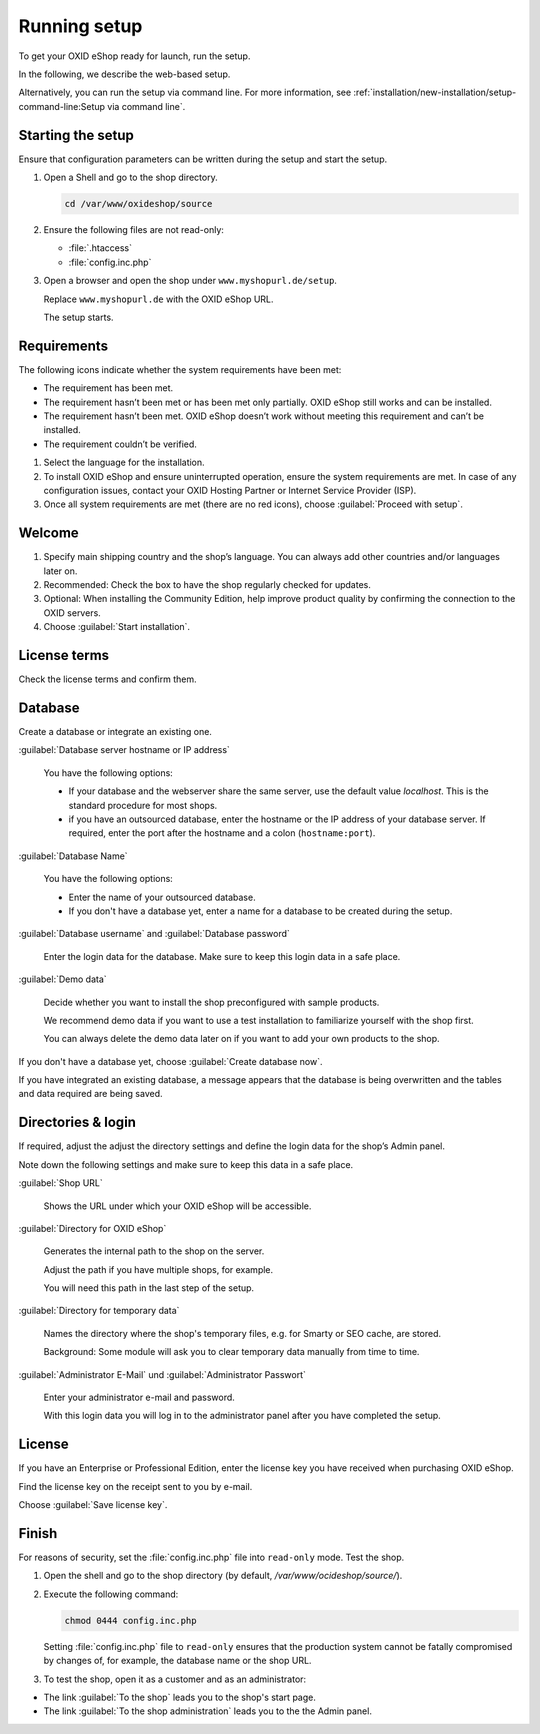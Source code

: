 ﻿Running setup
=============

To get your OXID eShop ready for launch, run the setup.

In the following, we describe the web-based setup.

Alternatively, you can run the setup via command line. For more information, see :ref:`installation/new-installation/setup-command-line:Setup via command line`.


.. |schritt| image:: ../../media/icons/schritt.jpg
               :class: no-shadow

|schritt| Starting the setup
----------------------------

Ensure that configuration parameters can be written during the setup and start the setup.

1. Open a Shell and go to the shop directory.

   .. code:: bash

      cd /var/www/oxideshop/source

2. Ensure the following files are not read-only:

   * :file:`.htaccess`
   * :file:`config.inc.php`

3. Open a browser and open the shop under ``www.myshopurl.de/setup``.

   Replace ``www.myshopurl.de`` with the OXID eShop URL.

   The setup starts.


|schritt| Requirements
----------------------

The following icons indicate whether the system requirements have been met:

.. |install-pass| image:: ../../media/icons/install-pass.png
               :class: no-shadow
.. |install-pmin| image:: ../../media/icons/install-pmin.png
               :class: no-shadow
.. |install-fail| image:: ../../media/icons/install-fail.png
               :class: no-shadow
.. |install-null| image:: ../../media/icons/install-null.png
               :class: no-shadow

* |install-pass| The requirement has been met.
* |install-pmin| The requirement hasn’t been met or has been met only partially. OXID eShop still works and can be installed.
* |install-fail| The requirement hasn’t been met. OXID eShop doesn’t work without meeting this requirement and can’t be installed.
* |install-null| The requirement couldn’t be verified.

1. Select the language for the installation.
2. To install OXID eShop and ensure uninterrupted operation, ensure the system requirements are met.
   In case of any configuration issues, contact your OXID Hosting Partner or Internet Service Provider (ISP).
3. Once all system requirements are met (there are no red icons), choose :guilabel:`Proceed with setup`.

|schritt| Welcome
-----------------

1. Specify main shipping country and the shop’s language.
   You can always add other countries and/or languages later on.
2. Recommended: Check the box to have the shop regularly checked for updates.
3. Optional: When installing the Community Edition, help improve product quality by confirming the connection to the OXID servers.
4. Choose :guilabel:`Start installation`.

|schritt| License terms
-----------------------

Check the license terms and confirm them.

|schritt| Database
------------------

Create a database or integrate an existing one.

:guilabel:`Database server hostname or IP address`

   You have the following options:

   * If your database and the webserver share the same server, use the default value `localhost`. This is the standard procedure for most shops.
   * if you have an outsourced database, enter the hostname or the IP address of your database server. If required, enter the port after the hostname and a colon (``hostname:port``).

:guilabel:`Database Name`

   You have the following options:

   * Enter the name of your outsourced database.
   * If you don't have a database yet, enter a name for a database to be created during the setup.

:guilabel:`Database username` and :guilabel:`Database password`

   Enter the login data for the database. Make sure to keep this login data in a safe place.

:guilabel:`Demo data`

   Decide whether you want to install the shop preconfigured with sample products.

   We recommend demo data if you want to use a test installation to familiarize yourself with the shop first.

   You can always delete the demo data later on if you want to add your own products to the shop.


If you don't have a database yet, choose :guilabel:`Create database now`.

If you have integrated an existing database, a message appears that the database is being overwritten and the tables and data required are being saved.



|schritt| Directories & login
-----------------------------

If required, adjust the adjust the directory settings and define the login data for the shop’s Admin panel.

Note down the following settings and make sure to keep this data in a safe place.

:guilabel:`Shop URL`

   Shows the URL under which your OXID eShop will be accessible.

:guilabel:`Directory for OXID eShop`

   Generates the internal path to the shop on the server.

   Adjust the path if you have multiple shops, for example.

   You will need this path in the last step of the setup.

:guilabel:`Directory for temporary data`

   Names the directory where the shop's temporary files, e.g. for Smarty or SEO cache, are stored.

   Background: Some module will ask you to clear temporary data manually from time to time.


:guilabel:`Administrator E-Mail` und :guilabel:`Administrator Passwort`

   Enter your administrator e-mail and password.

   With this login data you will log in to the administrator panel after you have completed the setup.


|schritt| License
-----------------

If you have an Enterprise or Professional Edition, enter the license key you have received when purchasing OXID eShop.

Find the license key on the receipt sent to you by e-mail.

Choose :guilabel:`Save license key`.



|schritt| Finish
----------------

For reasons of security, set the :file:`config.inc.php` file into ``read-only`` mode. Test the shop.

1. Open the shell and go to the shop directory (by default, `/var/www/ocideshop/source/`).
2. Execute the following command:

   .. code:: bash

      chmod 0444 config.inc.php

   Setting :file:`config.inc.php` file to ``read-only`` ensures that the production system cannot be fatally compromised by changes of, for example, the
   database name or the shop URL.

3. To test the shop, open it as a customer and as an administrator:

* The link :guilabel:`To the shop` leads you to the shop's start page.
* The link :guilabel:`To the shop administration` leads you to the the Admin panel.


.. Intern: oxbaaf, Status:
